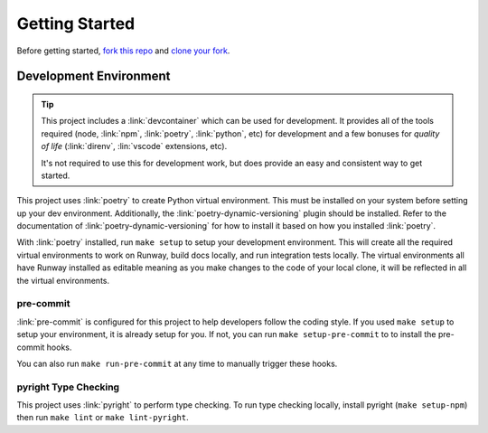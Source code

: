 .. _dev-getting-started:

###############
Getting Started
###############

Before getting started, `fork this repo`_ and `clone your fork`_.

.. _fork this repo: https://help.github.com/en/github/getting-started-with-github/fork-a-repo
.. _clone your fork: https://help.github.com/en/github/creating-cloning-and-archiving-repositories/cloning-a-repository


***********************
Development Environment
***********************

.. tip::
  This project includes a :link:`devcontainer` which can be used for development.
  It provides all of the tools required (node, :link:`npm`, :link:`poetry`, :link:`python`, etc) for development and a few bonuses for *quality of life* (:link:`direnv`, :lin:`vscode` extensions, etc).

  .. seealso::
    - `Devcontainers: Personalizing with dotfile repositories <https://code.visualstudio.com/docs/devcontainers/containers#_personalizing-with-dotfile-repositories>`__
    - `Personalizing GitHub Codespaces for your account <https://docs.github.com/en/codespaces/setting-your-user-preferences/personalizing-github-codespaces-for-your-account>`__


  It's not required to use this for development work, but does provide an easy and consistent way to get started.

This project uses :link:`poetry` to create Python virtual environment.
This must be installed on your system before setting up your dev environment.
Additionally, the :link:`poetry-dynamic-versioning` plugin should be installed.
Refer to the documentation of :link:`poetry-dynamic-versioning` for how to install it based on how you installed :link:`poetry`.

With :link:`poetry` installed, run ``make setup`` to setup your development environment.
This will create all the required virtual environments to work on Runway, build docs locally, and run integration tests locally.
The virtual environments all have Runway installed as editable meaning as you make changes to the code of your local clone, it will be reflected in all the virtual environments.

pre-commit
==========

:link:`pre-commit` is configured for this project to help developers follow the coding style.
If you used ``make setup`` to setup your environment, it is already setup for you.
If not, you can run ``make setup-pre-commit`` to to install the pre-commit hooks.

You can also run ``make run-pre-commit`` at any time to manually trigger these hooks.


pyright Type Checking
=====================

This project uses :link:`pyright` to perform type checking. To run type checking locally, install pyright (``make setup-npm``) then run ``make lint`` or ``make lint-pyright``.
